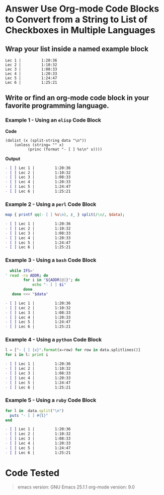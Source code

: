 * Answer Use Org-mode Code Blocks to Convert from a String to List of Checkboxes in Multiple Languages
** Wrap your list inside a named example block

#+NAME: my-list-block
#+BEGIN_EXAMPLE
  Lec 1 |         1:20:36
  Lec 2 |         1:10:32
  Lec 3 |         1:08:33
  Lec 4 |         1:20:33
  Lec 5 |         1:24:47
  Lec 6 |         1:25:21
#+END_EXAMPLE

** Write or find an org-mode code block in your favorite programming language.
*** Example 1 - Using an =elisp= Code Block

*Code*

#+name: list-into-checklist-elisp
#+header: :results org replace output 
#+header: :var data=my-list-block()
#+begin_src elisp :exports both 
  (dolist (x (split-string data "\n"))
      (unless (string= "" x)
    	    (princ (format "- [ ] %s\n" x))))
#+end_src

*Output*

#+RESULTS: list-into-checklist-elisp
#+BEGIN_SRC org
- [ ] Lec 1 |         1:20:36
- [ ] Lec 2 |         1:10:32
- [ ] Lec 3 |         1:08:33
- [ ] Lec 4 |         1:20:33
- [ ] Lec 5 |         1:24:47
- [ ] Lec 6 |         1:25:21
#+END_SRC

*** Example 2 - Using a =perl= Code Block

#+name: list-into-checklist-perl
#+header: :results org replace output
#+header: :var data=my-list-block()
#+begin_src perl :exports both 
  map { printf qq(- [ ] %s\n), $_ } split(/\n/, $data); 
#+end_src

#+RESULTS: list-into-checklist-perl
#+BEGIN_SRC org
- [ ] Lec 1 |         1:20:36
- [ ] Lec 2 |         1:10:32
- [ ] Lec 3 |         1:08:33
- [ ] Lec 4 |         1:20:33
- [ ] Lec 5 |         1:24:47
- [ ] Lec 6 |         1:25:21
#+END_SRC

*** Example 3 - Using a =bash= Code Block

#+name: list-into-checklist-bash
#+header: :results org replace output
#+header: :shebang #!/usr/bin/env bash
#+header: :var data=my-list-block()
#+begin_src sh :exports both 
  while IFS='
' read -ra ADDR; do
        for i in "${ADDR[@]}"; do
            echo "- [ ] $i"
        done
   done <<< "$data"
#+end_src

#+RESULTS: list-into-checklist-bash
#+BEGIN_SRC org
- [ ] Lec 1 |         1:20:36
- [ ] Lec 2 |         1:10:32
- [ ] Lec 3 |         1:08:33
- [ ] Lec 4 |         1:20:33
- [ ] Lec 5 |         1:24:47
- [ ] Lec 6 |         1:25:21
#+END_SRC

*** Example 4 - Using a =python= Code Block

#+name: list-into-checklist-python
#+header: :results org replace output
#+header: :var data=my-list-block()
#+Begin_src python :exports both 
  l = ["- [ ] {x}".format(x=row) for row in data.splitlines()]
  for i in l: print i
#+end_src 

#+RESULTS: list-into-checklist-python
#+BEGIN_SRC org
- [ ] Lec 1 |         1:20:36
- [ ] Lec 2 |         1:10:32
- [ ] Lec 3 |         1:08:33
- [ ] Lec 4 |         1:20:33
- [ ] Lec 5 |         1:24:47
- [ ] Lec 6 |         1:25:21
#+END_SRC

*** Example 5 - Using a =ruby= Code Block

#+name: list-into-checklist-ruby
#+header: :results org replace output
#+header: :var data=my-list-block()
#+Begin_src ruby :exports both 
  for l in  data.split("\n")
    puts "- [ ] #{l}"
  end
#+end_src 

#+RESULTS: list-into-checklist-ruby
#+BEGIN_SRC org
- [ ] Lec 1 |         1:20:36
- [ ] Lec 2 |         1:10:32
- [ ] Lec 3 |         1:08:33
- [ ] Lec 4 |         1:20:33
- [ ] Lec 5 |         1:24:47
- [ ] Lec 6 |         1:25:21
#+END_SRC

* Code Tested

#+BEGIN_SRC elisp :wrap QUOTE :exports results 
(format "\temacs version: %s  \n\torg-mode version: %s" (substring (version) 0 (string-match-p (regexp-quote "(") (version))) (org-version))
#+END_SRC

#+RESULTS:
#+BEGIN_QUOTE
	emacs version: GNU Emacs 25.1.1   
	org-mode version: 9.0
#+END_QUOTE
